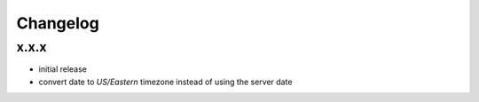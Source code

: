 Changelog
*********

x.x.x
-----

- initial release
- convert date to `US/Eastern` timezone instead of using the server date
